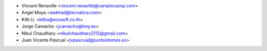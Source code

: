 * Vincent Renaville <vincent.renaville@camptocamp.com>
* Angel Moya <awkhad@tecnativa.com>
* Kitti U. <kittiu@ecosoft.co.th>
* Jorge Camacho <jcamacho@trey.es>
* Nikul Chaudhary <nikulchaudhary2112@gmail.com>
* Juan Vicente Pascual <jvpascual@puntsistemes.es>
